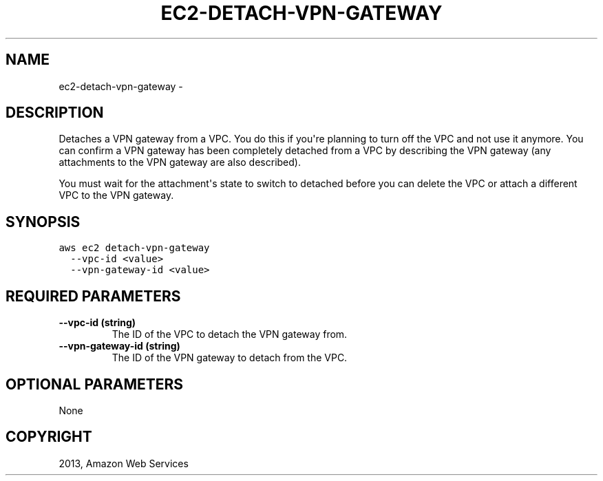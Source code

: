 .TH "EC2-DETACH-VPN-GATEWAY" "1" "March 11, 2013" "0.8" "aws-cli"
.SH NAME
ec2-detach-vpn-gateway \- 
.
.nr rst2man-indent-level 0
.
.de1 rstReportMargin
\\$1 \\n[an-margin]
level \\n[rst2man-indent-level]
level margin: \\n[rst2man-indent\\n[rst2man-indent-level]]
-
\\n[rst2man-indent0]
\\n[rst2man-indent1]
\\n[rst2man-indent2]
..
.de1 INDENT
.\" .rstReportMargin pre:
. RS \\$1
. nr rst2man-indent\\n[rst2man-indent-level] \\n[an-margin]
. nr rst2man-indent-level +1
.\" .rstReportMargin post:
..
.de UNINDENT
. RE
.\" indent \\n[an-margin]
.\" old: \\n[rst2man-indent\\n[rst2man-indent-level]]
.nr rst2man-indent-level -1
.\" new: \\n[rst2man-indent\\n[rst2man-indent-level]]
.in \\n[rst2man-indent\\n[rst2man-indent-level]]u
..
.\" Man page generated from reStructuredText.
.
.SH DESCRIPTION
.sp
Detaches a VPN gateway from a VPC. You do this if you\(aqre planning to turn off
the VPC and not use it anymore. You can confirm a VPN gateway has been
completely detached from a VPC by describing the VPN gateway (any attachments to
the VPN gateway are also described).
.sp
You must wait for the attachment\(aqs state to switch to detached before you can
delete the VPC or attach a different VPC to the VPN gateway.
.SH SYNOPSIS
.sp
.nf
.ft C
aws ec2 detach\-vpn\-gateway
  \-\-vpc\-id <value>
  \-\-vpn\-gateway\-id <value>
.ft P
.fi
.SH REQUIRED PARAMETERS
.INDENT 0.0
.TP
.B \fB\-\-vpc\-id\fP  (string)
The ID of the VPC to detach the VPN gateway from.
.TP
.B \fB\-\-vpn\-gateway\-id\fP  (string)
The ID of the VPN gateway to detach from the VPC.
.UNINDENT
.SH OPTIONAL PARAMETERS
.sp
None
.SH COPYRIGHT
2013, Amazon Web Services
.\" Generated by docutils manpage writer.
.
